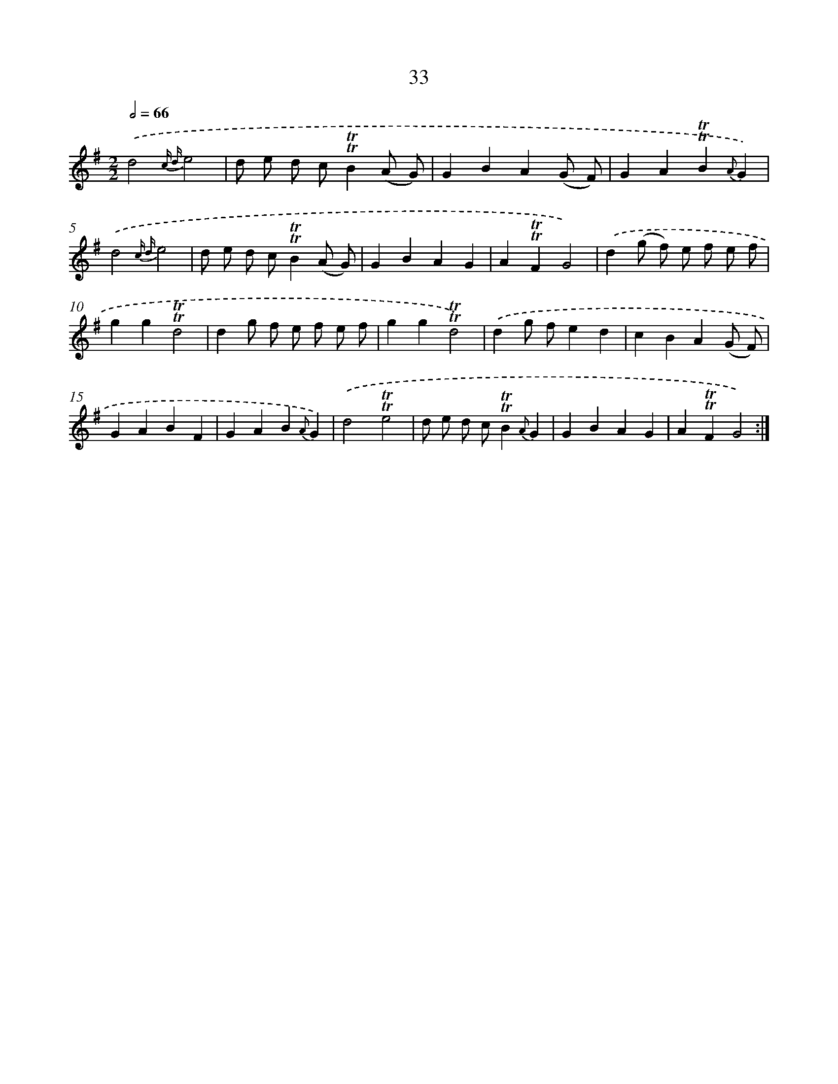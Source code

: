 X: 15548
T: 33
%%abc-version 2.0
%%abcx-abcm2ps-target-version 5.9.1 (29 Sep 2008)
%%abc-creator hum2abc beta
%%abcx-conversion-date 2018/11/01 14:37:54
%%humdrum-veritas 1322171226
%%humdrum-veritas-data 3973216128
%%continueall 1
%%barnumbers 0
L: 1/4
M: 2/2
Q: 1/2=66
K: G clef=treble
.('d2{c d}e2 |
d/ e/ d/ c/!trill!!trill!B(A/ G/) |
GBA(G/ F/) |
GA!trill!!trill!B{A}G) |
.('d2{c d}e2 |
d/ e/ d/ c/!trill!!trill!B(A/ G/) |
GBAG |
A!trill!!trill!FG2) |
.('d(g/ f/) e/ f/ e/ f/ |
gg!trill!!trill!d2 |
dg/ f/ e/ f/ e/ f/ |
gg!trill!!trill!d2) |
.('dg/ f/ed |
cBA(G/ F/) |
GABF |
GAB{A}G) |
.('d2!trill!!trill!e2 |
d/ e/ d/ c/!trill!!trill!B{A}G |
GBAG |
A!trill!!trill!FG2) :|]
